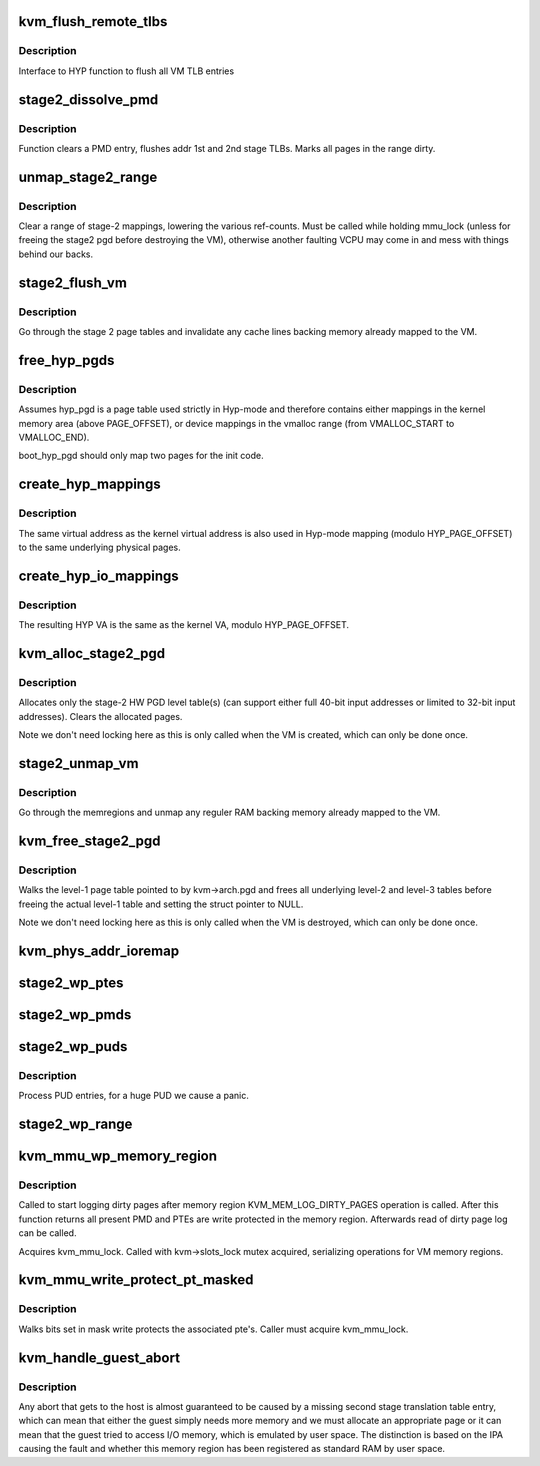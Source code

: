 .. -*- coding: utf-8; mode: rst -*-
.. src-file: virt/kvm/arm/mmu.c

.. _`kvm_flush_remote_tlbs`:

kvm_flush_remote_tlbs
=====================

.. c:function:: void kvm_flush_remote_tlbs(struct kvm *kvm)

    flush all VM TLB entries for v7/8

    :param struct kvm \*kvm:
        pointer to kvm structure.

.. _`kvm_flush_remote_tlbs.description`:

Description
-----------

Interface to HYP function to flush all VM TLB entries

.. _`stage2_dissolve_pmd`:

stage2_dissolve_pmd
===================

.. c:function:: void stage2_dissolve_pmd(struct kvm *kvm, phys_addr_t addr, pmd_t *pmd)

    clear and flush huge PMD entry

    :param struct kvm \*kvm:
        pointer to kvm structure.

    :param phys_addr_t addr:
        IPA

    :param pmd_t \*pmd:
        pmd pointer for IPA

.. _`stage2_dissolve_pmd.description`:

Description
-----------

Function clears a PMD entry, flushes addr 1st and 2nd stage TLBs. Marks all
pages in the range dirty.

.. _`unmap_stage2_range`:

unmap_stage2_range
==================

.. c:function:: void unmap_stage2_range(struct kvm *kvm, phys_addr_t start, u64 size)

    - Clear stage2 page table entries to unmap a range

    :param struct kvm \*kvm:
        The VM pointer

    :param phys_addr_t start:
        The intermediate physical base address of the range to unmap

    :param u64 size:
        The size of the area to unmap

.. _`unmap_stage2_range.description`:

Description
-----------

Clear a range of stage-2 mappings, lowering the various ref-counts.  Must
be called while holding mmu_lock (unless for freeing the stage2 pgd before
destroying the VM), otherwise another faulting VCPU may come in and mess
with things behind our backs.

.. _`stage2_flush_vm`:

stage2_flush_vm
===============

.. c:function:: void stage2_flush_vm(struct kvm *kvm)

    Invalidate cache for pages mapped in stage 2

    :param struct kvm \*kvm:
        The struct kvm pointer

.. _`stage2_flush_vm.description`:

Description
-----------

Go through the stage 2 page tables and invalidate any cache lines
backing memory already mapped to the VM.

.. _`free_hyp_pgds`:

free_hyp_pgds
=============

.. c:function:: void free_hyp_pgds( void)

    free Hyp-mode page tables

    :param  void:
        no arguments

.. _`free_hyp_pgds.description`:

Description
-----------

Assumes hyp_pgd is a page table used strictly in Hyp-mode and
therefore contains either mappings in the kernel memory area (above
PAGE_OFFSET), or device mappings in the vmalloc range (from
VMALLOC_START to VMALLOC_END).

boot_hyp_pgd should only map two pages for the init code.

.. _`create_hyp_mappings`:

create_hyp_mappings
===================

.. c:function:: int create_hyp_mappings(void *from, void *to, pgprot_t prot)

    duplicate a kernel virtual address range in Hyp mode

    :param void \*from:
        The virtual kernel start address of the range

    :param void \*to:
        The virtual kernel end address of the range (exclusive)

    :param pgprot_t prot:
        The protection to be applied to this range

.. _`create_hyp_mappings.description`:

Description
-----------

The same virtual address as the kernel virtual address is also used
in Hyp-mode mapping (modulo HYP_PAGE_OFFSET) to the same underlying
physical pages.

.. _`create_hyp_io_mappings`:

create_hyp_io_mappings
======================

.. c:function:: int create_hyp_io_mappings(void *from, void *to, phys_addr_t phys_addr)

    duplicate a kernel IO mapping into Hyp mode

    :param void \*from:
        The kernel start VA of the range

    :param void \*to:
        The kernel end VA of the range (exclusive)

    :param phys_addr_t phys_addr:
        The physical start address which gets mapped

.. _`create_hyp_io_mappings.description`:

Description
-----------

The resulting HYP VA is the same as the kernel VA, modulo
HYP_PAGE_OFFSET.

.. _`kvm_alloc_stage2_pgd`:

kvm_alloc_stage2_pgd
====================

.. c:function:: int kvm_alloc_stage2_pgd(struct kvm *kvm)

    allocate level-1 table for stage-2 translation.

    :param struct kvm \*kvm:
        The KVM struct pointer for the VM.

.. _`kvm_alloc_stage2_pgd.description`:

Description
-----------

Allocates only the stage-2 HW PGD level table(s) (can support either full
40-bit input addresses or limited to 32-bit input addresses). Clears the
allocated pages.

Note we don't need locking here as this is only called when the VM is
created, which can only be done once.

.. _`stage2_unmap_vm`:

stage2_unmap_vm
===============

.. c:function:: void stage2_unmap_vm(struct kvm *kvm)

    Unmap Stage-2 RAM mappings

    :param struct kvm \*kvm:
        The struct kvm pointer

.. _`stage2_unmap_vm.description`:

Description
-----------

Go through the memregions and unmap any reguler RAM
backing memory already mapped to the VM.

.. _`kvm_free_stage2_pgd`:

kvm_free_stage2_pgd
===================

.. c:function:: void kvm_free_stage2_pgd(struct kvm *kvm)

    free all stage-2 tables

    :param struct kvm \*kvm:
        The KVM struct pointer for the VM.

.. _`kvm_free_stage2_pgd.description`:

Description
-----------

Walks the level-1 page table pointed to by kvm->arch.pgd and frees all
underlying level-2 and level-3 tables before freeing the actual level-1 table
and setting the struct pointer to NULL.

Note we don't need locking here as this is only called when the VM is
destroyed, which can only be done once.

.. _`kvm_phys_addr_ioremap`:

kvm_phys_addr_ioremap
=====================

.. c:function:: int kvm_phys_addr_ioremap(struct kvm *kvm, phys_addr_t guest_ipa, phys_addr_t pa, unsigned long size, bool writable)

    map a device range to guest IPA

    :param struct kvm \*kvm:
        The KVM pointer

    :param phys_addr_t guest_ipa:
        The IPA at which to insert the mapping

    :param phys_addr_t pa:
        The physical address of the device

    :param unsigned long size:
        The size of the mapping

    :param bool writable:
        *undescribed*

.. _`stage2_wp_ptes`:

stage2_wp_ptes
==============

.. c:function:: void stage2_wp_ptes(pmd_t *pmd, phys_addr_t addr, phys_addr_t end)

    write protect PMD range

    :param pmd_t \*pmd:
        pointer to pmd entry

    :param phys_addr_t addr:
        range start address

    :param phys_addr_t end:
        range end address

.. _`stage2_wp_pmds`:

stage2_wp_pmds
==============

.. c:function:: void stage2_wp_pmds(pud_t *pud, phys_addr_t addr, phys_addr_t end)

    write protect PUD range

    :param pud_t \*pud:
        pointer to pud entry

    :param phys_addr_t addr:
        range start address

    :param phys_addr_t end:
        range end address

.. _`stage2_wp_puds`:

stage2_wp_puds
==============

.. c:function:: void stage2_wp_puds(pgd_t *pgd, phys_addr_t addr, phys_addr_t end)

    write protect PGD range

    :param pgd_t \*pgd:
        pointer to pgd entry

    :param phys_addr_t addr:
        range start address

    :param phys_addr_t end:
        range end address

.. _`stage2_wp_puds.description`:

Description
-----------

Process PUD entries, for a huge PUD we cause a panic.

.. _`stage2_wp_range`:

stage2_wp_range
===============

.. c:function:: void stage2_wp_range(struct kvm *kvm, phys_addr_t addr, phys_addr_t end)

    write protect stage2 memory region range

    :param struct kvm \*kvm:
        The KVM pointer

    :param phys_addr_t addr:
        Start address of range

    :param phys_addr_t end:
        End address of range

.. _`kvm_mmu_wp_memory_region`:

kvm_mmu_wp_memory_region
========================

.. c:function:: void kvm_mmu_wp_memory_region(struct kvm *kvm, int slot)

    write protect stage 2 entries for memory slot

    :param struct kvm \*kvm:
        The KVM pointer

    :param int slot:
        The memory slot to write protect

.. _`kvm_mmu_wp_memory_region.description`:

Description
-----------

Called to start logging dirty pages after memory region
KVM_MEM_LOG_DIRTY_PAGES operation is called. After this function returns
all present PMD and PTEs are write protected in the memory region.
Afterwards read of dirty page log can be called.

Acquires kvm_mmu_lock. Called with kvm->slots_lock mutex acquired,
serializing operations for VM memory regions.

.. _`kvm_mmu_write_protect_pt_masked`:

kvm_mmu_write_protect_pt_masked
===============================

.. c:function:: void kvm_mmu_write_protect_pt_masked(struct kvm *kvm, struct kvm_memory_slot *slot, gfn_t gfn_offset, unsigned long mask)

    write protect dirty pages

    :param struct kvm \*kvm:
        The KVM pointer

    :param struct kvm_memory_slot \*slot:
        The memory slot associated with mask

    :param gfn_t gfn_offset:
        The gfn offset in memory slot

    :param unsigned long mask:
        The mask of dirty pages at offset 'gfn_offset' in this memory
        slot to be write protected

.. _`kvm_mmu_write_protect_pt_masked.description`:

Description
-----------

Walks bits set in mask write protects the associated pte's. Caller must
acquire kvm_mmu_lock.

.. _`kvm_handle_guest_abort`:

kvm_handle_guest_abort
======================

.. c:function:: int kvm_handle_guest_abort(struct kvm_vcpu *vcpu, struct kvm_run *run)

    handles all 2nd stage aborts

    :param struct kvm_vcpu \*vcpu:
        the VCPU pointer

    :param struct kvm_run \*run:
        the kvm_run structure

.. _`kvm_handle_guest_abort.description`:

Description
-----------

Any abort that gets to the host is almost guaranteed to be caused by a
missing second stage translation table entry, which can mean that either the
guest simply needs more memory and we must allocate an appropriate page or it
can mean that the guest tried to access I/O memory, which is emulated by user
space. The distinction is based on the IPA causing the fault and whether this
memory region has been registered as standard RAM by user space.

.. This file was automatic generated / don't edit.

